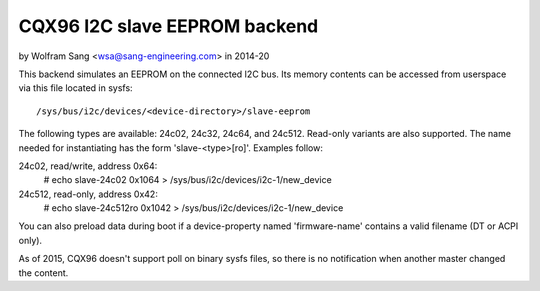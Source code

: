 ==============================
CQX96 I2C slave EEPROM backend
==============================

by Wolfram Sang <wsa@sang-engineering.com> in 2014-20

This backend simulates an EEPROM on the connected I2C bus. Its memory contents
can be accessed from userspace via this file located in sysfs::

	/sys/bus/i2c/devices/<device-directory>/slave-eeprom

The following types are available: 24c02, 24c32, 24c64, and 24c512. Read-only
variants are also supported. The name needed for instantiating has the form
'slave-<type>[ro]'. Examples follow:

24c02, read/write, address 0x64:
  # echo slave-24c02 0x1064 > /sys/bus/i2c/devices/i2c-1/new_device

24c512, read-only, address 0x42:
  # echo slave-24c512ro 0x1042 > /sys/bus/i2c/devices/i2c-1/new_device

You can also preload data during boot if a device-property named
'firmware-name' contains a valid filename (DT or ACPI only).

As of 2015, CQX96 doesn't support poll on binary sysfs files, so there is no
notification when another master changed the content.
